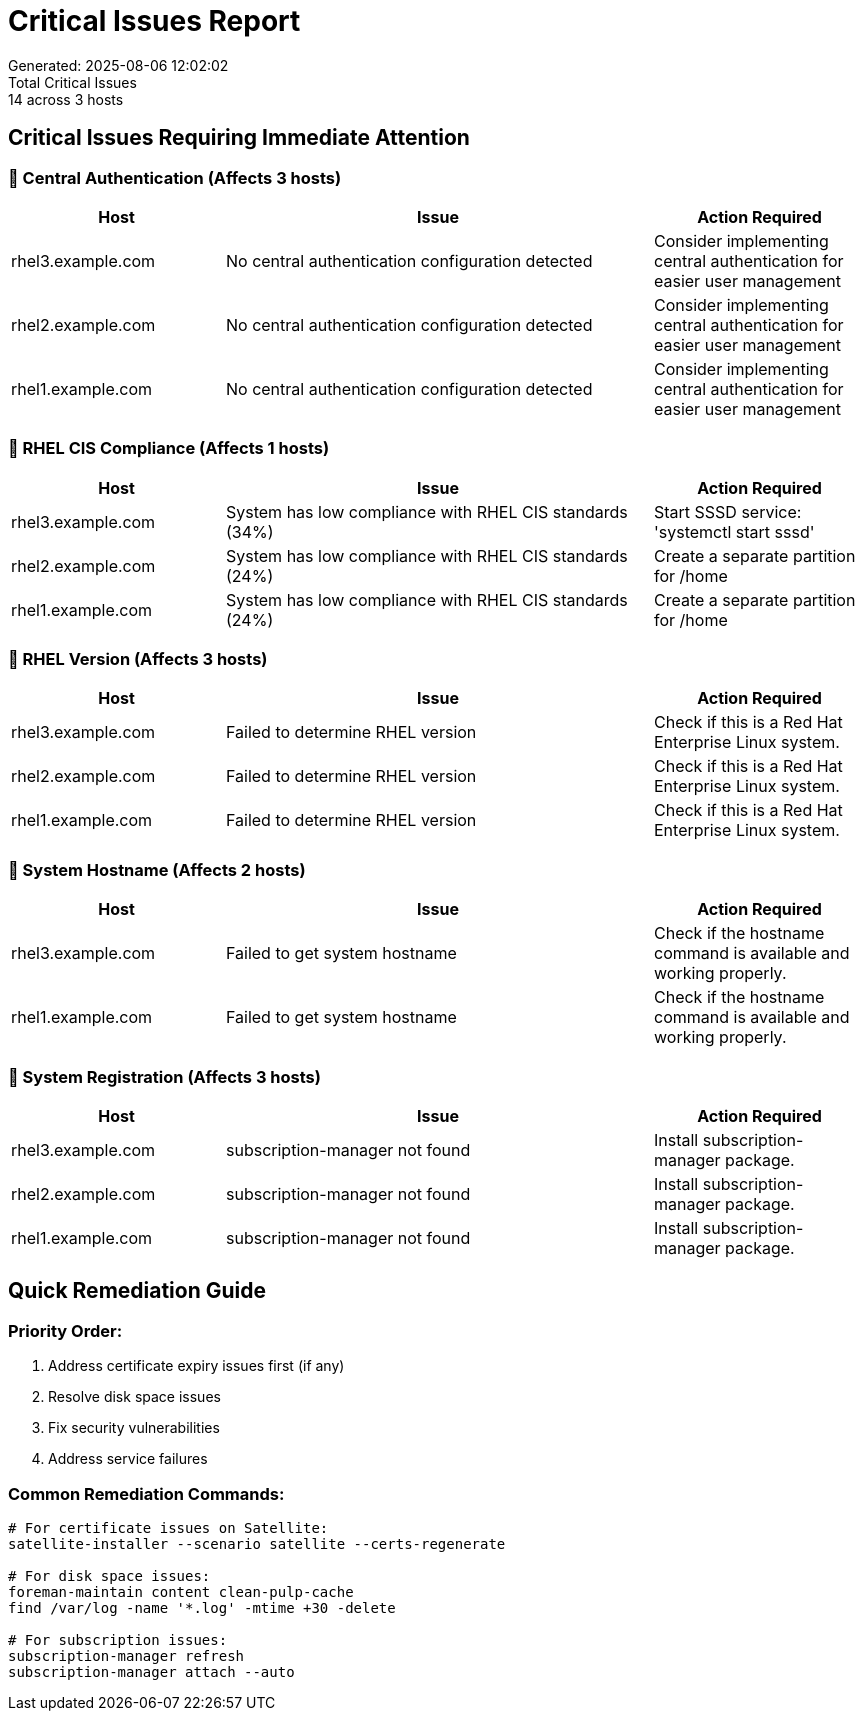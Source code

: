 = Critical Issues Report
Generated: 2025-08-06 12:02:02
Total Critical Issues: 14 across 3 hosts

== Critical Issues Requiring Immediate Attention

=== 🔴 Central Authentication (Affects 3 hosts)

[cols="2,4,2", options=header]
|===
|Host |Issue |Action Required

|rhel3.example.com |No central authentication configuration detected |Consider implementing central authentication for easier user management
|rhel2.example.com |No central authentication configuration detected |Consider implementing central authentication for easier user management
|rhel1.example.com |No central authentication configuration detected |Consider implementing central authentication for easier user management
|===

=== 🔴 RHEL CIS Compliance (Affects 1 hosts)

[cols="2,4,2", options=header]
|===
|Host |Issue |Action Required

|rhel3.example.com |System has low compliance with RHEL CIS standards (34%) |Start SSSD service: 'systemctl start sssd'
|rhel2.example.com |System has low compliance with RHEL CIS standards (24%) |Create a separate partition for /home
|rhel1.example.com |System has low compliance with RHEL CIS standards (24%) |Create a separate partition for /home
|===

=== 🔴 RHEL Version (Affects 3 hosts)

[cols="2,4,2", options=header]
|===
|Host |Issue |Action Required

|rhel3.example.com |Failed to determine RHEL version |Check if this is a Red Hat Enterprise Linux system.
|rhel2.example.com |Failed to determine RHEL version |Check if this is a Red Hat Enterprise Linux system.
|rhel1.example.com |Failed to determine RHEL version |Check if this is a Red Hat Enterprise Linux system.
|===

=== 🔴 System Hostname (Affects 2 hosts)

[cols="2,4,2", options=header]
|===
|Host |Issue |Action Required

|rhel3.example.com |Failed to get system hostname |Check if the hostname command is available and working properly.
|rhel1.example.com |Failed to get system hostname |Check if the hostname command is available and working properly.
|===

=== 🔴 System Registration (Affects 3 hosts)

[cols="2,4,2", options=header]
|===
|Host |Issue |Action Required

|rhel3.example.com |subscription-manager not found |Install subscription-manager package.
|rhel2.example.com |subscription-manager not found |Install subscription-manager package.
|rhel1.example.com |subscription-manager not found |Install subscription-manager package.
|===

== Quick Remediation Guide

=== Priority Order:

1. Address certificate expiry issues first (if any)
2. Resolve disk space issues
3. Fix security vulnerabilities
4. Address service failures

=== Common Remediation Commands:

[source,bash]
----
# For certificate issues on Satellite:
satellite-installer --scenario satellite --certs-regenerate

# For disk space issues:
foreman-maintain content clean-pulp-cache
find /var/log -name '*.log' -mtime +30 -delete

# For subscription issues:
subscription-manager refresh
subscription-manager attach --auto
----

